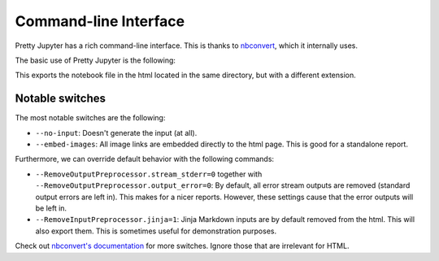 Command-line Interface
==========================

Pretty Jupyter has a rich command-line interface. This is thanks to `nbconvert <https://github.com/jupyter/nbconvert>`_, which it internally uses.

The basic use of Pretty Jupyter is the following:

.. code-block:: bash
    :caption: Basic command

    jupyter nbconvert --to html --template pj /path/to/ipynb/file

This exports the notebook file in the html located in the same directory, but with a different extension.

Notable switches
---------------------

The most notable switches are the following:

* ``--no-input``: Doesn't generate the input (at all).
* ``--embed-images``: All image links are embedded directly to the html page. This is good for a standalone report.

Furthermore, we can override default behavior with the following commands:

* ``--RemoveOutputPreprocessor.stream_stderr=0`` together with ``--RemoveOutputPreprocessor.output_error=0``: By default, all error stream outputs are removed (standard output errors are left in). This makes for a nicer reports. However, these settings cause that the error outputs will be left in.
* ``--RemoveInputPreprocessor.jinja=1``: Jinja Markdown inputs are by default removed from the html. This will also export them. This is sometimes useful for demonstration purposes.

Check out `nbconvert's documentation <https://nbconvert.readthedocs.io/en/latest/config_options.html>`_ for more switches. Ignore those that are irrelevant for HTML.